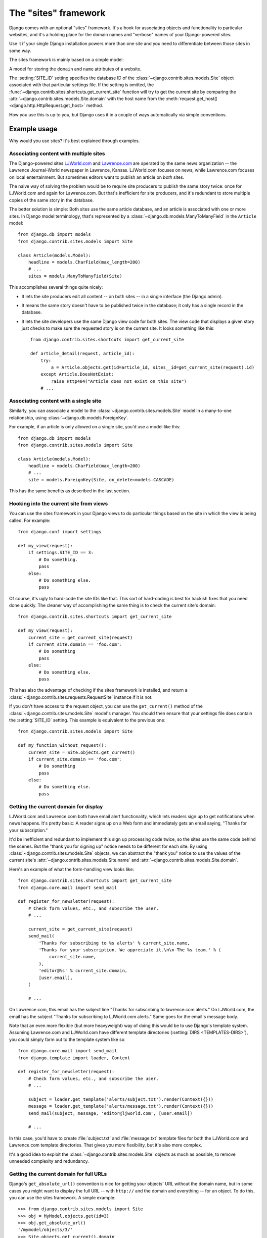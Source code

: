 =====================
The "sites" framework
=====================

.. module:: django.contrib.sites
   :synopsis: Lets you operate multiple websites from the same database and
              Django project

Django comes with an optional "sites" framework. It's a hook for associating
objects and functionality to particular websites, and it's a holding place for
the domain names and "verbose" names of your Django-powered sites.

Use it if your single Django installation powers more than one site and you
need to differentiate between those sites in some way.

The sites framework is mainly based on a simple model:

.. class:: models.Site

    A model for storing the ``domain`` and ``name`` attributes of a website.

    .. attribute:: domain

        The fully qualified domain name associated with the website.
        For example, ``www.example.com``.

        .. versionchanged:: 1.9

            The ``domain`` field was set to be
            :attr:`~django.db.models.Field.unique`.

    .. attribute:: name

        A human-readable "verbose" name for the website.

The :setting:`SITE_ID` setting specifies the database ID of the
:class:`~django.contrib.sites.models.Site` object associated with that
particular settings file. If the setting is omitted, the
:func:`~django.contrib.sites.shortcuts.get_current_site` function will
try to get the current site by comparing the
:attr:`~django.contrib.sites.models.Site.domain` with the host name from
the :meth:`request.get_host() <django.http.HttpRequest.get_host>` method.

How you use this is up to you, but Django uses it in a couple of ways
automatically via simple conventions.

Example usage
=============

Why would you use sites? It's best explained through examples.

Associating content with multiple sites
---------------------------------------

The Django-powered sites LJWorld.com_ and Lawrence.com_ are operated by the
same news organization -- the Lawrence Journal-World newspaper in Lawrence,
Kansas. LJWorld.com focuses on news, while Lawrence.com focuses on local
entertainment. But sometimes editors want to publish an article on *both*
sites.

The naive way of solving the problem would be to require site producers to
publish the same story twice: once for LJWorld.com and again for Lawrence.com.
But that's inefficient for site producers, and it's redundant to store
multiple copies of the same story in the database.

The better solution is simple: Both sites use the same article database, and an
article is associated with one or more sites. In Django model terminology,
that's represented by a :class:`~django.db.models.ManyToManyField` in the
``Article`` model::

    from django.db import models
    from django.contrib.sites.models import Site

    class Article(models.Model):
        headline = models.CharField(max_length=200)
        # ...
        sites = models.ManyToManyField(Site)

This accomplishes several things quite nicely:

* It lets the site producers edit all content -- on both sites -- in a
  single interface (the Django admin).

* It means the same story doesn't have to be published twice in the
  database; it only has a single record in the database.

* It lets the site developers use the same Django view code for both sites.
  The view code that displays a given story just checks to make sure the
  requested story is on the current site. It looks something like this::

      from django.contrib.sites.shortcuts import get_current_site

      def article_detail(request, article_id):
          try:
              a = Article.objects.get(id=article_id, sites__id=get_current_site(request).id)
          except Article.DoesNotExist:
              raise Http404("Article does not exist on this site")
          # ...

.. _ljworld.com: http://www.ljworld.com/
.. _lawrence.com: http://www.lawrence.com/

Associating content with a single site
--------------------------------------

Similarly, you can associate a model to the
:class:`~django.contrib.sites.models.Site`
model in a many-to-one relationship, using
:class:`~django.db.models.ForeignKey`.

For example, if an article is only allowed on a single site, you'd use a model
like this::

    from django.db import models
    from django.contrib.sites.models import Site

    class Article(models.Model):
        headline = models.CharField(max_length=200)
        # ...
        site = models.ForeignKey(Site, on_delete=models.CASCADE)

This has the same benefits as described in the last section.

.. _hooking-into-current-site-from-views:

Hooking into the current site from views
----------------------------------------

You can use the sites framework in your Django views to do
particular things based on the site in which the view is being called.
For example::

    from django.conf import settings

    def my_view(request):
        if settings.SITE_ID == 3:
            # Do something.
            pass
        else:
            # Do something else.
            pass

Of course, it's ugly to hard-code the site IDs like that. This sort of
hard-coding is best for hackish fixes that you need done quickly. The
cleaner way of accomplishing the same thing is to check the current site's
domain::

    from django.contrib.sites.shortcuts import get_current_site

    def my_view(request):
        current_site = get_current_site(request)
        if current_site.domain == 'foo.com':
            # Do something
            pass
        else:
            # Do something else.
            pass

This has also the advantage of checking if the sites framework is installed,
and return a :class:`~django.contrib.sites.requests.RequestSite` instance if
it is not.

If you don't have access to the request object, you can use the
``get_current()`` method of the :class:`~django.contrib.sites.models.Site`
model's manager. You should then ensure that your settings file does contain
the :setting:`SITE_ID` setting. This example is equivalent to the previous one::

    from django.contrib.sites.models import Site

    def my_function_without_request():
        current_site = Site.objects.get_current()
        if current_site.domain == 'foo.com':
            # Do something
            pass
        else:
            # Do something else.
            pass

Getting the current domain for display
--------------------------------------

LJWorld.com and Lawrence.com both have email alert functionality, which lets
readers sign up to get notifications when news happens. It's pretty basic: A
reader signs up on a Web form and immediately gets an email saying,
"Thanks for your subscription."

It'd be inefficient and redundant to implement this sign up processing code
twice, so the sites use the same code behind the scenes. But the "thank you for
signing up" notice needs to be different for each site. By using
:class:`~django.contrib.sites.models.Site`
objects, we can abstract the "thank you" notice to use the values of the
current site's :attr:`~django.contrib.sites.models.Site.name` and
:attr:`~django.contrib.sites.models.Site.domain`.

Here's an example of what the form-handling view looks like::

    from django.contrib.sites.shortcuts import get_current_site
    from django.core.mail import send_mail

    def register_for_newsletter(request):
        # Check form values, etc., and subscribe the user.
        # ...

        current_site = get_current_site(request)
        send_mail(
            'Thanks for subscribing to %s alerts' % current_site.name,
            'Thanks for your subscription. We appreciate it.\n\n-The %s team.' % (
                current_site.name,
            ),
            'editor@%s' % current_site.domain,
            [user.email],
        )

        # ...

On Lawrence.com, this email has the subject line "Thanks for subscribing to
lawrence.com alerts." On LJWorld.com, the email has the subject "Thanks for
subscribing to LJWorld.com alerts." Same goes for the email's message body.

Note that an even more flexible (but more heavyweight) way of doing this would
be to use Django's template system. Assuming Lawrence.com and LJWorld.com have
different template directories (:setting:`DIRS <TEMPLATES-DIRS>`), you could
simply farm out to the template system like so::

    from django.core.mail import send_mail
    from django.template import loader, Context

    def register_for_newsletter(request):
        # Check form values, etc., and subscribe the user.
        # ...

        subject = loader.get_template('alerts/subject.txt').render(Context({}))
        message = loader.get_template('alerts/message.txt').render(Context({}))
        send_mail(subject, message, 'editor@ljworld.com', [user.email])

        # ...

In this case, you'd have to create :file:`subject.txt` and :file:`message.txt`
template files for both the LJWorld.com and Lawrence.com template directories.
That gives you more flexibility, but it's also more complex.

It's a good idea to exploit the :class:`~django.contrib.sites.models.Site`
objects as much as possible, to remove unneeded complexity and redundancy.

Getting the current domain for full URLs
----------------------------------------

Django's ``get_absolute_url()`` convention is nice for getting your objects'
URL without the domain name, but in some cases you might want to display the
full URL -- with ``http://`` and the domain and everything -- for an object.
To do this, you can use the sites framework. A simple example::

    >>> from django.contrib.sites.models import Site
    >>> obj = MyModel.objects.get(id=3)
    >>> obj.get_absolute_url()
    '/mymodel/objects/3/'
    >>> Site.objects.get_current().domain
    'example.com'
    >>> 'https://%s%s' % (Site.objects.get_current().domain, obj.get_absolute_url())
    'https://example.com/mymodel/objects/3/'

.. _enabling-the-sites-framework:

Enabling the sites framework
============================

To enable the sites framework, follow these steps:

1. Add ``'django.contrib.sites'`` to your :setting:`INSTALLED_APPS`
   setting.

2. Define a :setting:`SITE_ID` setting::

    SITE_ID = 1

3. Run :djadmin:`migrate`.

``django.contrib.sites`` registers a
:data:`~django.db.models.signals.post_migrate` signal handler which creates a
default site named ``example.com`` with the domain ``example.com``. This site
will also be created after Django creates the test database. To set the
correct name and domain for your project, you can use a :ref:`data migration
<data-migrations>`.

In order to serve different sites in production, you'd create a separate
settings file with each ``SITE_ID`` (perhaps importing from a common settings
file to avoid duplicating shared settings) and then specify the appropriate
:envvar:`DJANGO_SETTINGS_MODULE` for each site.

Caching the current ``Site`` object
===================================

As the current site is stored in the database, each call to
``Site.objects.get_current()`` could result in a database query. But Django is a
little cleverer than that: on the first request, the current site is cached, and
any subsequent call returns the cached data instead of hitting the database.

If for any reason you want to force a database query, you can tell Django to
clear the cache using ``Site.objects.clear_cache()``::

    # First call; current site fetched from database.
    current_site = Site.objects.get_current()
    # ...

    # Second call; current site fetched from cache.
    current_site = Site.objects.get_current()
    # ...

    # Force a database query for the third call.
    Site.objects.clear_cache()
    current_site = Site.objects.get_current()

The ``CurrentSiteManager``
==========================

.. class:: managers.CurrentSiteManager

If :class:`~django.contrib.sites.models.Site` plays a key role in your
application, consider using the helpful
:class:`~django.contrib.sites.managers.CurrentSiteManager` in your
model(s). It's a model :doc:`manager </topics/db/managers>` that
automatically filters its queries to include only objects associated
with the current :class:`~django.contrib.sites.models.Site`.

.. admonition:: Mandatory :setting:`SITE_ID`

    The ``CurrentSiteManager`` is only usable when the :setting:`SITE_ID`
    setting is defined in your settings.

Use :class:`~django.contrib.sites.managers.CurrentSiteManager` by adding it to
your model explicitly. For example::

    from django.db import models
    from django.contrib.sites.models import Site
    from django.contrib.sites.managers import CurrentSiteManager

    class Photo(models.Model):
        photo = models.FileField(upload_to='/home/photos')
        photographer_name = models.CharField(max_length=100)
        pub_date = models.DateField()
        site = models.ForeignKey(Site, on_delete=models.CASCADE)
        objects = models.Manager()
        on_site = CurrentSiteManager()

With this model, ``Photo.objects.all()`` will return all ``Photo`` objects in
the database, but ``Photo.on_site.all()`` will return only the ``Photo`` objects
associated with the current site, according to the :setting:`SITE_ID` setting.

Put another way, these two statements are equivalent::

    Photo.objects.filter(site=settings.SITE_ID)
    Photo.on_site.all()

How did :class:`~django.contrib.sites.managers.CurrentSiteManager`
know which field of ``Photo`` was the
:class:`~django.contrib.sites.models.Site`? By default,
:class:`~django.contrib.sites.managers.CurrentSiteManager` looks for a
either a :class:`~django.db.models.ForeignKey` called
``site`` or a
:class:`~django.db.models.ManyToManyField` called
``sites`` to filter on. If you use a field named something other than
``site`` or ``sites`` to identify which
:class:`~django.contrib.sites.models.Site` objects your object is
related to, then you need to explicitly pass the custom field name as
a parameter to
:class:`~django.contrib.sites.managers.CurrentSiteManager` on your
model. The following model, which has a field called ``publish_on``,
demonstrates this::

    from django.db import models
    from django.contrib.sites.models import Site
    from django.contrib.sites.managers import CurrentSiteManager

    class Photo(models.Model):
        photo = models.FileField(upload_to='/home/photos')
        photographer_name = models.CharField(max_length=100)
        pub_date = models.DateField()
        publish_on = models.ForeignKey(Site, on_delete=models.CASCADE)
        objects = models.Manager()
        on_site = CurrentSiteManager('publish_on')

If you attempt to use :class:`~django.contrib.sites.managers.CurrentSiteManager`
and pass a field name that doesn't exist, Django will raise a ``ValueError``.

Finally, note that you'll probably want to keep a normal
(non-site-specific) ``Manager`` on your model, even if you use
:class:`~django.contrib.sites.managers.CurrentSiteManager`. As
explained in the :doc:`manager documentation </topics/db/managers>`, if
you define a manager manually, then Django won't create the automatic
``objects = models.Manager()`` manager for you. Also note that certain
parts of Django -- namely, the Django admin site and generic views --
use whichever manager is defined *first* in the model, so if you want
your admin site to have access to all objects (not just site-specific
ones), put ``objects = models.Manager()`` in your model, before you
define :class:`~django.contrib.sites.managers.CurrentSiteManager`.

.. _site-middleware:

Site middleware
===============

If you often use this pattern::

    from django.contrib.sites.models import Site

    def my_view(request):
        site = Site.objects.get_current()
        ...

there is simple way to avoid repetitions. Add
:class:`django.contrib.sites.middleware.CurrentSiteMiddleware` to
:setting:`MIDDLEWARE`. The middleware sets the ``site`` attribute on every
request object, so you can use ``request.site`` to get the current site.

How Django uses the sites framework
===================================

Although it's not required that you use the sites framework, it's strongly
encouraged, because Django takes advantage of it in a few places. Even if your
Django installation is powering only a single site, you should take the two
seconds to create the site object with your ``domain`` and ``name``, and point
to its ID in your :setting:`SITE_ID` setting.

Here's how Django uses the sites framework:

* In the :mod:`redirects framework <django.contrib.redirects>`, each
  redirect object is associated with a particular site. When Django searches
  for a redirect, it takes into account the current site.

* In the :mod:`flatpages framework <django.contrib.flatpages>`, each
  flatpage is associated with a particular site. When a flatpage is created,
  you specify its :class:`~django.contrib.sites.models.Site`, and the
  :class:`~django.contrib.flatpages.middleware.FlatpageFallbackMiddleware`
  checks the current site in retrieving flatpages to display.

* In the :mod:`syndication framework <django.contrib.syndication>`, the
  templates for ``title`` and ``description`` automatically have access to a
  variable ``{{ site }}``, which is the
  :class:`~django.contrib.sites.models.Site` object representing the current
  site. Also, the hook for providing item URLs will use the ``domain`` from
  the current :class:`~django.contrib.sites.models.Site` object if you don't
  specify a fully-qualified domain.

* In the :mod:`authentication framework <django.contrib.auth>`, the
  :func:`django.contrib.auth.views.login` view passes the current
  :class:`~django.contrib.sites.models.Site` name to the template as
  ``{{ site_name }}``.

* The shortcut view (``django.contrib.contenttypes.views.shortcut``)
  uses the domain of the current
  :class:`~django.contrib.sites.models.Site` object when calculating
  an object's URL.

* In the admin framework, the "view on site" link uses the current
  :class:`~django.contrib.sites.models.Site` to work out the domain for the
  site that it will redirect to.

``RequestSite`` objects
=======================

.. _requestsite-objects:

Some :doc:`django.contrib </ref/contrib/index>` applications take advantage of
the sites framework but are architected in a way that doesn't *require* the
sites framework to be installed in your database. (Some people don't want to,
or just aren't *able* to install the extra database table that the sites
framework requires.) For those cases, the framework provides a
:class:`django.contrib.sites.requests.RequestSite` class, which can be used as
a fallback when the database-backed sites framework is not available.

.. class:: requests.RequestSite

    A class that shares the primary interface of
    :class:`~django.contrib.sites.models.Site` (i.e., it has
    ``domain`` and ``name`` attributes) but gets its data from a Django
    :class:`~django.http.HttpRequest` object rather than from a database.

    .. method:: __init__(request)

        Sets the ``name`` and ``domain`` attributes to the value of
        :meth:`~django.http.HttpRequest.get_host`.

A :class:`~django.contrib.sites.requests.RequestSite` object has a similar
interface to a normal :class:`~django.contrib.sites.models.Site` object,
except its :meth:`~django.contrib.sites.requests.RequestSite.__init__()`
method takes an :class:`~django.http.HttpRequest` object. It's able to deduce
the ``domain`` and ``name`` by looking at the request's domain. It has
``save()`` and ``delete()`` methods to match the interface of
:class:`~django.contrib.sites.models.Site`, but the methods raise
:exc:`NotImplementedError`.

``get_current_site`` shortcut
=============================

Finally, to avoid repetitive fallback code, the framework provides a
:func:`django.contrib.sites.shortcuts.get_current_site` function.

.. function:: shortcuts.get_current_site(request)

    A function that checks if ``django.contrib.sites`` is installed and
    returns either the current :class:`~django.contrib.sites.models.Site`
    object or a :class:`~django.contrib.sites.requests.RequestSite` object
    based on the request. It looks up the current site based on
    :meth:`request.get_host() <django.http.HttpRequest.get_host>` if the
    :setting:`SITE_ID` setting is not defined.

    Both a domain and a port may be returned by :meth:`request.get_host()
    <django.http.HttpRequest.get_host>` when the Host header has a port
    explicitly specified, e.g. ``example.com:80``. In such cases, if the
    lookup fails because the host does not match a record in the database,
    the port is stripped and the lookup is retried with the domain part
    only. This does not apply to
    :class:`~django.contrib.sites.requests.RequestSite` which will always
    use the unmodified host.

    .. versionchanged:: 1.9

        Retrying the lookup with the port stripped was added.
